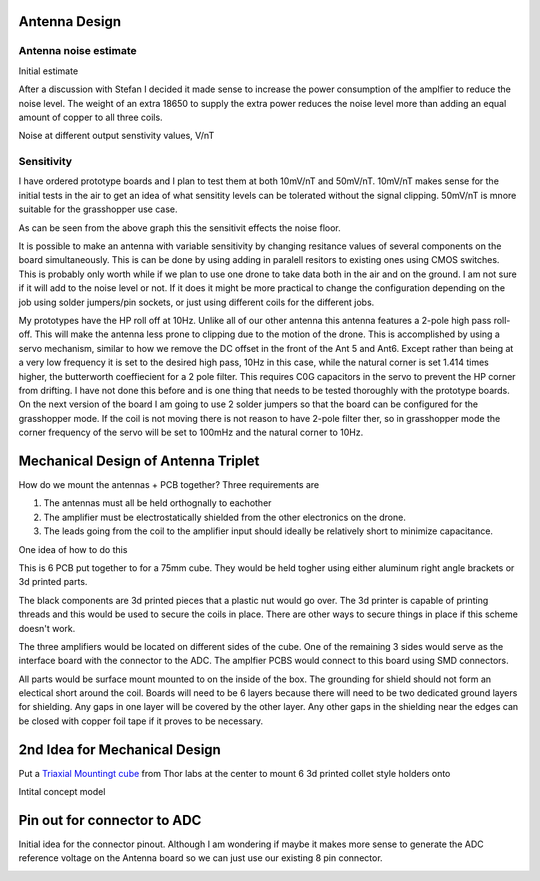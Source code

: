 Antenna Design
--------------

Antenna noise estimate
______________________
Initial estimate

.. image:: img/antennaNoiseEstimate.png

After a discussion with Stefan I decided it made sense to increase the power consumption of the amplfier to reduce the noise level. The weight of an extra 18650 to supply the extra power reduces the noise level more than adding an equal amount of copper to all three coils.

Noise at different output senstivity values, V/nT

.. image:: img/Noise_VS_Sensitivity.png

    
Sensitivity 
___________
I have ordered prototype boards and I plan to test them at both 10mV/nT and 50mV/nT. 10mV/nT makes sense for the initial tests in the air to get an idea of what sensitity levels can be tolerated without the signal clipping. 50mV/nT is mnore suitable for the grasshopper use case.

As can be seen from the above graph this the sensitivit effects the noise floor.

It is  possible to make an antenna with variable sensitivity by changing resitance values of several components on the board simultaneously. This is can be done by using adding in paralell resitors to existing ones using CMOS switches. This is probably only worth while if we plan to use one drone to take data both in the air and on the ground. I am not sure if it will add to the noise level or not. If it does it might be more practical to change the configuration depending on the job using solder jumpers/pin sockets, or just using different coils for the different jobs.

My prototypes have the HP roll off at 10Hz. Unlike all of our other antenna this antenna features a 2-pole high pass roll-off. This will make the antenna less prone to clipping due to the motion of the drone.  This is accomplished by using a servo mechanism, similar to how we remove the DC offset in the front of the Ant 5 and Ant6. Except rather than being at a very low frequency it is set to the desired high pass, 10Hz in this case, while the natural corner is set 1.414 times higher, the butterworth coeffiecient for a 2 pole filter. This requires C0G capacitors in the servo to prevent the HP corner from drifting. I have not done this before and is one thing that needs to be tested thoroughly with the prototype boards. On the next version of the board I am going to use 2 solder jumpers so that the board can be configured for the grasshopper mode. If the coil is not moving there is not reason to have 2-pole filter ther, so in grasshopper mode the corner frequency of the servo will be set to 100mHz and the natural corner to 10Hz.



Mechanical Design of Antenna Triplet
------------------------------------
How do we mount the antennas + PCB together? Three requirements are

#. The antennas must all be held orthognally to eachother 

#. The amplifier must be electrostatically shielded from the other electronics on the drone.

#. The leads going from the coil to the amplifier input should ideally be relatively short to minimize capacitance.

One idea of how to do this

.. image:: img/3_Axis_PCB_Cube.png

This is 6 PCB put together to for a 75mm cube. They would be held togher using either aluminum right angle brackets or 3d printed parts. 

The black components are 3d printed pieces that a plastic nut would go over. The 3d printer is capable of printing threads and this would be used to secure the coils in place. There are other ways to secure things in place if this scheme doesn't work.

The three amplifiers would be located on different sides of the cube. One of the remaining 3 sides  would serve as the interface board with the connector to the ADC. The amplfier PCBS would connect to this board using SMD connectors.

All parts would be surface mount mounted to on the inside of the box. The grounding for shield should not form an electical short around the coil. Boards will need to be 6 layers because there will need to be two dedicated ground layers for shielding. Any gaps in one layer will be covered by the other layer. Any other gaps in the shielding near the edges can be closed with copper foil tape if it proves to be necessary.  


.. image:: img/Ground_plane_overlap.png


2nd Idea for Mechanical Design 
----------------------------------
Put a `Triaxial Mountingt cube <https://www.thorlabs.com/thorproduct.cfm?partnumber=RM1F>`_  from Thor labs at the center to mount 6 3d printed collet style holders onto


Intital concept model

.. image:: img/3_axis_mount_2.png



Pin out for connector to ADC
--------------------------------
Initial idea for the connector pinout. Although I am wondering if maybe it makes more sense to generate the ADC reference voltage on the Antenna board so we can just use our existing 8 pin connector.

.. image:: img/Connector_Pinout.png 
